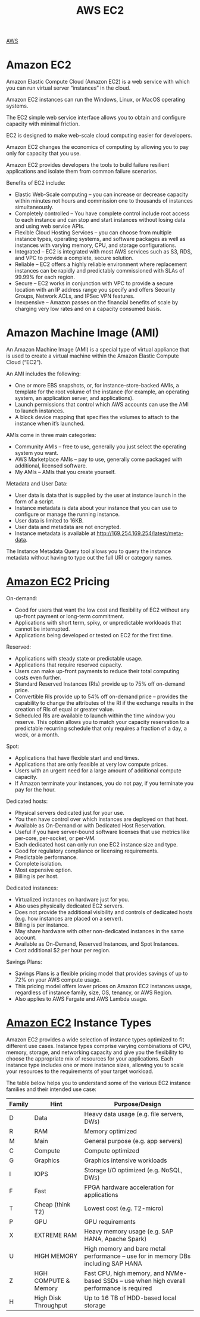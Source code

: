 :PROPERTIES:
:ID:       f92ab341-b10b-4ec5-9034-e124dda3f081
:END:
#+title: AWS EC2

[[id:dcf5e347-8a8a-4c63-a822-53f558025f8c][AWS]]

[[https://res.cloudinary.com/dkvj6mo4c/image/upload/v1698533361/aws/2023-10-28-18_48_16-screenshot_c09idf.png]]

* Amazon EC2
Amazon Elastic Compute Cloud (Amazon EC2) is a web service with which you can run virtual server “instances” in the cloud.

Amazon EC2 instances can run the Windows, Linux, or MacOS operating systems.

The EC2 simple web service interface allows you to obtain and configure capacity with minimal friction.

EC2 is designed to make web-scale cloud computing easier for developers.

Amazon EC2 changes the economics of computing by allowing you to pay only for capacity that you use.

Amazon EC2 provides developers the tools to build failure resilient applications and isolate them from common failure scenarios.

Benefits of EC2 include:
+ Elastic Web-Scale computing – you can increase or decrease capacity within minutes not hours and commission one to thousands of instances simultaneously.
+ Completely controlled – You have complete control include root access to each instance and can stop and start instances without losing data and using web service APIs.
+ Flexible Cloud Hosting Services – you can choose from multiple instance types, operating systems, and software packages as well as instances with varying memory, CPU, and storage configurations.
+ Integrated – EC2 is integrated with most AWS services such as S3, RDS, and VPC to provide a complete, secure solution.
+ Reliable – EC2 offers a highly reliable environment where replacement instances can be rapidly and predictably commissioned with SLAs of 99.99% for each region.
+ Secure – EC2 works in conjunction with VPC to provide a secure location with an IP address range you specify and offers Security Groups, Network ACLs, and IPSec VPN features.
+ Inexpensive – Amazon passes on the financial benefits of scale by charging very low rates and on a capacity consumed basis.

* Amazon Machine Image (AMI)
:PROPERTIES:
:ID:       96951fb9-fd78-4965-b329-39459a36c455
:END:
An Amazon Machine Image (AMI) is a special type of virtual appliance that is used to create a virtual machine within the Amazon Elastic Compute Cloud (“EC2”).

An AMI includes the following:
+ One or more EBS snapshots, or, for instance-store-backed AMIs, a template for the root volume of the instance (for example, an operating system, an application server, and applications).
+ Launch permissions that control which AWS accounts can use the AMI to launch instances.
+ A block device mapping that specifies the volumes to attach to the instance when it’s launched.

AMIs come in three main categories:
+ Community AMIs – free to use, generally you just select the operating system you want.
+ AWS Marketplace AMIs – pay to use, generally come packaged with additional, licensed software.
+ My AMIs – AMIs that you create yourself.

Metadata and User Data:
+ User data is data that is supplied by the user at instance launch in the form of a script.
+ Instance metadata is data about your instance that you can use to configure or manage the running instance.
+ User data is limited to 16KB.
+ User data and metadata are not encrypted.
+ Instance metadata is available at http://169.254.169.254/latest/meta-data.
  
The Instance Metadata Query tool allows you to query the instance metadata without having to type out the full URI or category names.

* [[id:d8339730-cb09-4a1b-8018-655fdd454fb5][Amazon EC2]] Pricing
:PROPERTIES:
:ID:       aea583e0-41d1-48db-a581-33b2aa539be8
:END:
On-demand:
+ Good for users that want the low cost and flexibility of EC2 without any up-front payment or long-term commitment.
+ Applications with short term, spiky, or unpredictable workloads that cannot be interrupted.
+ Applications being developed or tested on EC2 for the first time.

Reserved:
+ Applications with steady state or predictable usage.
+ Applications that require reserved capacity.
+ Users can make up-front payments to reduce their total computing costs even further.
+ Standard Reserved Instances (RIs) provide up to 75% off on-demand price.
+ Convertible RIs provide up to 54% off on-demand price – provides the capability to change the attributes of the RI if the exchange results in the creation of RIs of equal or greater value.
+ Scheduled RIs are available to launch within the time window you reserve. This option allows you to match your capacity reservation to a predictable recurring schedule that only requires a fraction of a day, a week, or a month.

Spot:
+ Applications that have flexible start and end times.
+ Applications that are only feasible at very low compute prices.
+ Users with an urgent need for a large amount of additional compute capacity.
+ If Amazon terminate your instances, you do not pay, if you terminate you pay for the hour.

Dedicated hosts:
+ Physical servers dedicated just for your use.
+ You then have control over which instances are deployed on that host.
+ Available as On-Demand or with Dedicated Host Reservation.
+ Useful if you have server-bound software licenses that use metrics like per-core, per-socket, or per-VM.
+ Each dedicated host can only run one EC2 instance size and type.
+ Good for regulatory compliance or licensing requirements.
+ Predictable performance.
+ Complete isolation.
+ Most expensive option.
+ Billing is per host.

Dedicated instances:
+ Virtualized instances on hardware just for you.
+ Also uses physically dedicated EC2 servers.
+ Does not provide the additional visibility and controls of dedicated hosts (e.g. how instances are placed on a server).
+ Billing is per instance.
+ May share hardware with other non-dedicated instances in the same account.
+ Available as On-Demand, Reserved Instances, and Spot Instances.
+ Cost additional $2 per hour per region.

Savings Plans:
+ Savings Plans is a flexible pricing model that provides savings of up to 72% on your AWS compute usage.
+ This pricing model offers lower prices on Amazon EC2 instances usage, regardless of instance family, size, OS, tenancy, or AWS Region.
+ Also applies to AWS Fargate and AWS Lambda usage.

* [[id:d8339730-cb09-4a1b-8018-655fdd454fb5][Amazon EC2]] Instance Types
:PROPERTIES:
:ID:       8438d852-b57d-4615-83ed-38559e74c72a
:END:
Amazon EC2 provides a wide selection of instance types optimized to fit different use cases.
Instance types comprise varying combinations of CPU, memory, storage, and networking capacity and give you the flexibility to choose the appropriate mix of resources for your applications.
Each instance type includes one or more instance sizes, allowing you to scale your resources to the requirements of your target workload.

The table below helps you to understand some of the various EC2 instance families and their intended use case:

| Family | Hint                 | Purpose/Design                                                                             |
|--------+----------------------+--------------------------------------------------------------------------------------------|
| D      | Data                 | Heavy data usage (e.g. file servers, DWs)                                                  |
| R      | RAM                  | Memory optimized                                                                           |
| M      | Main                 | General purpose (e.g. app servers)                                                         |
| C      | Compute              | Compute optimized                                                                          |
| G      | Graphics             | Graphics intensive workloads                                                               |
| I      | IOPS                 | Storage I/O optimized (e.g. NoSQL, DWs)                                                    |
| F      | Fast                 | FPGA hardware acceleration for applications                                                |
| T      | Cheap (think T2)     | Lowest cost (e.g. T2-micro)                                                                |
| P      | GPU                  | GPU requirements                                                                           |
| X      | EXTREME RAM          | Heavy memory usage (e.g. SAP HANA, Apache Spark)                                           |
| U      | HIGH MEMORY          | High memory and bare metal performance – use for in memory DBs including SAP HANA          |
| Z      | HGH COMPUTE & Memory | Fast CPU, high memory, and NVMe-based SSDs – use when high overall performance is required |
| H      | High Disk Throughput | Up to 16 TB of HDD-based local storage                                                     |

